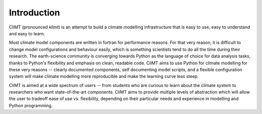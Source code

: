 .. highlight:: python

=============
Introduction
=============

CliMT (pronounced *klimt*) is an attempt to build a climate modelling
infrastructure that is easy to use, easy to understand and easy to learn.

Most climate model components are written in fortran for performance reasons.
For that very reason, it is difficult to change model configurations and 
behaviour easily, which is something scientists tend to do all the time during
their research. The earth-science community is converging towards Python as the
language of choice for data analysis tasks, thanks to Python's flexibility and
emphasis on clean, readable code. CliMT aims to use Python for climate modelling
for these very reasons -- clearly documented components, self documenting
model scripts, and a flexible configuration system will make climate modelling more
reproducible and make the learning curve less steep.

CliMT is aimed at a wide spectrum of users -- from students who are curious to learn
about the climate system to researchers who want state-of-the-art components. CliMT
aims to provide multiple levels of abstraction which will allow the user to tradeoff
ease of use vs. flexibility, depending on their particular needs and experience in 
modelling and Python programming.
